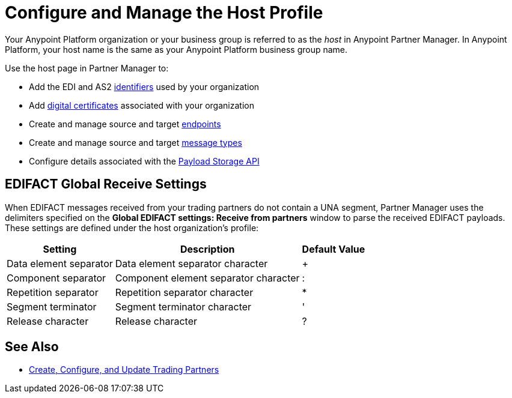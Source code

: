 = Configure and Manage the Host Profile

Your Anypoint Platform organization or your business group is referred to as the _host_ in Anypoint Partner Manager. In Anypoint Platform, your host name is the same as your Anypoint Platform business group name.

Use the host page in Partner Manager to:

* Add the EDI and AS2 xref:partner-manager-identifiers.adoc[identifiers] used by your organization
* Add xref:Certificates.adoc[digital certificates] associated with your organization
* Create and manage source and target xref:create-endpoint.adoc[endpoints]
* Create and manage source and target xref:partner-manager-create-message-type.adoc[message types]
* Configure details associated with the xref:setup-payload-storage-API.adoc[Payload Storage API]

== EDIFACT Global Receive Settings

When EDIFACT messages received from your trading partners do not contain a UNA segment, Partner Manager uses the delimiters specified on the *Global EDIFACT settings: Receive from partners* window  to parse the received EDIFACT payloads. These settings are defined under the host organization’s profile:

[%header%autowidth.spread]
|===
|Setting |Description |Default Value
| Data element separator | Data element separator character | +
|Component separator | Component element separator character | :
|Repetition separator | Repetition separator character | *
| Segment terminator | Segment terminator character | '
| Release character | Release character | ?
|===

== See Also

* xref:configure-partner.adoc[Create, Configure, and Update Trading Partners]

